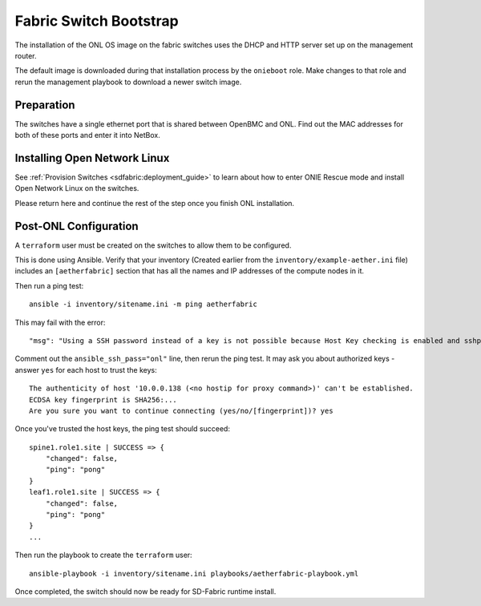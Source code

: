 ..
   SPDX-FileCopyrightText: © 2020 Open Networking Foundation <support@opennetworking.org>
   SPDX-License-Identifier: Apache-2.0

Fabric Switch Bootstrap
=======================

The installation of the ONL OS image on the fabric switches uses the DHCP and
HTTP server set up on the management router.

The default image is downloaded during that installation process by the
``onieboot`` role. Make changes to that role and rerun the management playbook
to download a newer switch image.

Preparation
-----------

The switches have a single ethernet port that is shared between OpenBMC and
ONL. Find out the MAC addresses for both of these ports and enter it into
NetBox.

Installing Open Network Linux
-----------------------------
See :ref:`Provision Switches <sdfabric:deployment_guide>`
to learn about how to enter ONIE Rescue mode and install Open Network Linux on the switches.

Please return here and continue the rest of the step once you finish ONL installation.

Post-ONL Configuration
----------------------

A ``terraform`` user must be created on the switches to allow them to be
configured.

This is done using Ansible.  Verify that your inventory (Created earlier from the
``inventory/example-aether.ini`` file) includes an ``[aetherfabric]`` section
that has all the names and IP addresses of the compute nodes in it.

Then run a ping test::

  ansible -i inventory/sitename.ini -m ping aetherfabric

This may fail with the error::

  "msg": "Using a SSH password instead of a key is not possible because Host Key checking is enabled and sshpass does not support this.  Please add this host's fingerprint to your known_hosts file to manage this host."

Comment out the ``ansible_ssh_pass="onl"`` line, then rerun the ping test.  It
may ask you about authorized keys - answer ``yes`` for each host to trust the
keys::

  The authenticity of host '10.0.0.138 (<no hostip for proxy command>)' can't be established.
  ECDSA key fingerprint is SHA256:...
  Are you sure you want to continue connecting (yes/no/[fingerprint])? yes

Once you've trusted the host keys, the ping test should succeed::

  spine1.role1.site | SUCCESS => {
      "changed": false,
      "ping": "pong"
  }
  leaf1.role1.site | SUCCESS => {
      "changed": false,
      "ping": "pong"
  }
  ...

Then run the playbook to create the ``terraform`` user::

  ansible-playbook -i inventory/sitename.ini playbooks/aetherfabric-playbook.yml

Once completed, the switch should now be ready for SD-Fabric runtime install.
